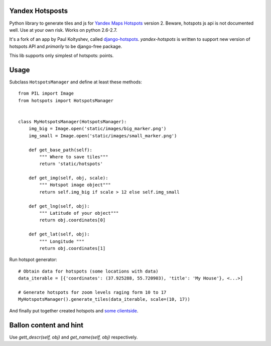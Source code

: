 Yandex Hotsposts
================

Python library to generate tiles and js for `Yandex Maps Hotspots`_ version 2.
Beware, hotspots js api is not documented well. Use at your own risk.
Works on python 2.6-2.7.

It's a fork of an app by Paul Koltyshev, called django-hotspots_.
`yandex-hotspots` is written to support new version of hotspots API and
*primarily* to be django-free package.

This lib supports only simplest of hotspots: points.

Usage
=====

Subclass ``HotspotsManager`` and define at least these methods::

    from PIL import Image
    from hotspots import HotspotsManager


    class MyHotspotsManager(HotspotsManager):
        img_big = Image.open('static/images/big_marker.png')
        img_small = Image.open('static/images/small_marker.png')

        def get_base_path(self):
            """ Where to save tiles"""
            return 'static/hotspots'

        def get_img(self, obj, scale):
            """ Hotspot image object"""
            return self.img_big if scale > 12 else self.img_small

        def get_lng(self, obj):
            """ Latitude of your object"""
            return obj.coordinates[0]

        def get_lat(self, obj):
            """ Longitude """
            return obj.coordinates[1]

Run hotspot generator::

    # Obtain data for hotspots (some locations with data)
    data_iterable = [{'coordinates': (37.925288, 55.720903), 'title': 'My House'}, <...>]

    # Generate hotspots for zoom levels raging form 10 to 17
    MyHotspotsManager().generate_tiles(data_iterable, scale=(10, 17))


And finally put together created hotspots and `some clientside`_.

Ballon content and hint
=======================

Use `gett_descr(self, obj)` and `get_name(self, obj)` respectively.


.. _django-hotspots: https://github.com/pkolt/django-hotspots
.. _Yandex Maps Hotspots: http://api.yandex.ru/maps/features/?p=hotspot
.. _some clientside: https://github.com/coagulant/yandex-hotspots/blob/master/example/hotspots.html